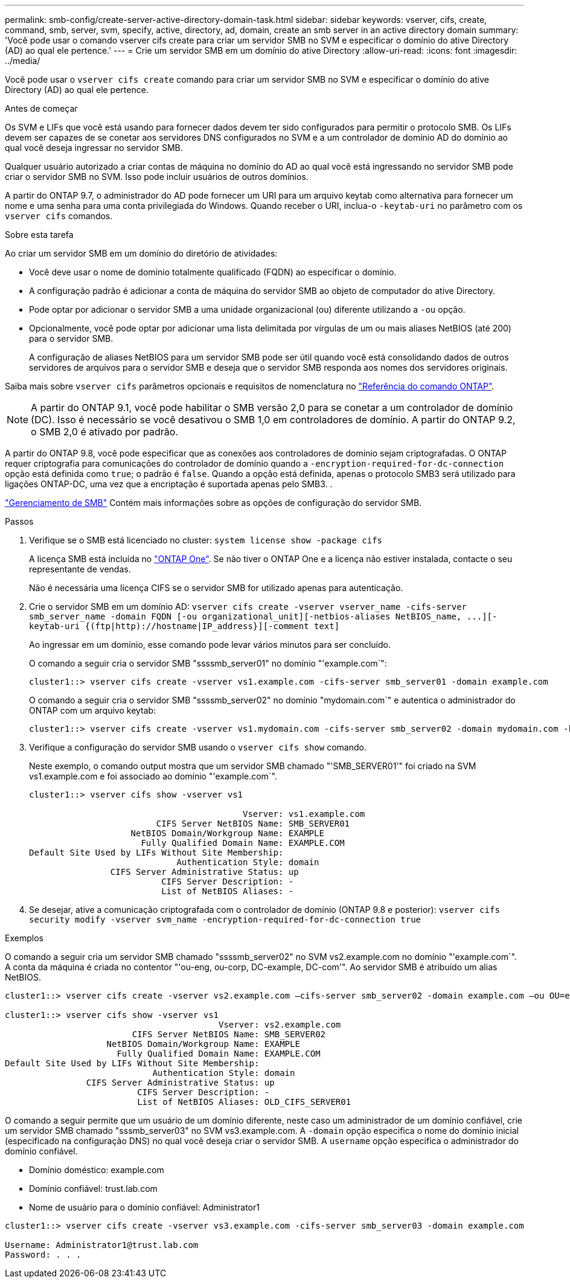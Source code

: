 ---
permalink: smb-config/create-server-active-directory-domain-task.html 
sidebar: sidebar 
keywords: vserver, cifs, create, command, smb, server, svm, specify, active, directory, ad, domain, create an smb server in an active directory domain 
summary: 'Você pode usar o comando vserver cifs create para criar um servidor SMB no SVM e especificar o domínio do ative Directory (AD) ao qual ele pertence.' 
---
= Crie um servidor SMB em um domínio do ative Directory
:allow-uri-read: 
:icons: font
:imagesdir: ../media/


[role="lead"]
Você pode usar o `vserver cifs create` comando para criar um servidor SMB no SVM e especificar o domínio do ative Directory (AD) ao qual ele pertence.

.Antes de começar
Os SVM e LIFs que você está usando para fornecer dados devem ter sido configurados para permitir o protocolo SMB. Os LIFs devem ser capazes de se conetar aos servidores DNS configurados no SVM e a um controlador de domínio AD do domínio ao qual você deseja ingressar no servidor SMB.

Qualquer usuário autorizado a criar contas de máquina no domínio do AD ao qual você está ingressando no servidor SMB pode criar o servidor SMB no SVM. Isso pode incluir usuários de outros domínios.

A partir do ONTAP 9.7, o administrador do AD pode fornecer um URI para um arquivo keytab como alternativa para fornecer um nome e uma senha para uma conta privilegiada do Windows. Quando receber o URI, inclua-o `-keytab-uri` no parâmetro com os `vserver cifs` comandos.

.Sobre esta tarefa
Ao criar um servidor SMB em um domínio do diretório de atividades:

* Você deve usar o nome de domínio totalmente qualificado (FQDN) ao especificar o domínio.
* A configuração padrão é adicionar a conta de máquina do servidor SMB ao objeto de computador do ative Directory.
* Pode optar por adicionar o servidor SMB a uma unidade organizacional (ou) diferente utilizando a `-ou` opção.
* Opcionalmente, você pode optar por adicionar uma lista delimitada por vírgulas de um ou mais aliases NetBIOS (até 200) para o servidor SMB.
+
A configuração de aliases NetBIOS para um servidor SMB pode ser útil quando você está consolidando dados de outros servidores de arquivos para o servidor SMB e deseja que o servidor SMB responda aos nomes dos servidores originais.



Saiba mais sobre `vserver cifs` parâmetros opcionais e requisitos de nomenclatura no link:https://docs.netapp.com/us-en/ontap-cli/search.html?q=vserver+cifs["Referência do comando ONTAP"^].

[NOTE]
====
A partir do ONTAP 9.1, você pode habilitar o SMB versão 2,0 para se conetar a um controlador de domínio (DC). Isso é necessário se você desativou o SMB 1,0 em controladores de domínio. A partir do ONTAP 9.2, o SMB 2,0 é ativado por padrão.

====
A partir do ONTAP 9.8, você pode especificar que as conexões aos controladores de domínio sejam criptografadas. O ONTAP requer criptografia para comunicações do controlador de domínio quando a `-encryption-required-for-dc-connection` opção está definida como `true`; o padrão é `false`. Quando a opção está definida, apenas o protocolo SMB3 será utilizado para ligações ONTAP-DC, uma vez que a encriptação é suportada apenas pelo SMB3. .

link:../smb-admin/index.html["Gerenciamento de SMB"] Contém mais informações sobre as opções de configuração do servidor SMB.

.Passos
. Verifique se o SMB está licenciado no cluster: `system license show -package cifs`
+
A licença SMB está incluída no link:../system-admin/manage-licenses-concept.html#licenses-included-with-ontap-one["ONTAP One"]. Se não tiver o ONTAP One e a licença não estiver instalada, contacte o seu representante de vendas.

+
Não é necessária uma licença CIFS se o servidor SMB for utilizado apenas para autenticação.

. Crie o servidor SMB em um domínio AD: `+vserver cifs create -vserver vserver_name -cifs-server smb_server_name -domain FQDN [-ou organizational_unit][-netbios-aliases NetBIOS_name, ...][-keytab-uri {(ftp|http)://hostname|IP_address}][-comment text]+`
+
Ao ingressar em um domínio, esse comando pode levar vários minutos para ser concluído.

+
O comando a seguir cria o servidor SMB "ssssmb_server01" no domínio "'example.com`":

+
[listing]
----
cluster1::> vserver cifs create -vserver vs1.example.com -cifs-server smb_server01 -domain example.com
----
+
O comando a seguir cria o servidor SMB "ssssmb_server02" no domínio "mydomain.com`" e autentica o administrador do ONTAP com um arquivo keytab:

+
[listing]
----
cluster1::> vserver cifs create -vserver vs1.mydomain.com -cifs-server smb_server02 -domain mydomain.com -keytab-uri http://admin.mydomain.com/ontap1.keytab
----
. Verifique a configuração do servidor SMB usando o `vserver cifs show` comando.
+
Neste exemplo, o comando output mostra que um servidor SMB chamado "'SMB_SERVER01'" foi criado na SVM vs1.example.com e foi associado ao domínio "'example.com`".

+
[listing]
----
cluster1::> vserver cifs show -vserver vs1

                                          Vserver: vs1.example.com
                         CIFS Server NetBIOS Name: SMB_SERVER01
                    NetBIOS Domain/Workgroup Name: EXAMPLE
                      Fully Qualified Domain Name: EXAMPLE.COM
Default Site Used by LIFs Without Site Membership:
                             Authentication Style: domain
                CIFS Server Administrative Status: up
                          CIFS Server Description: -
                          List of NetBIOS Aliases: -
----
. Se desejar, ative a comunicação criptografada com o controlador de domínio (ONTAP 9.8 e posterior): `vserver cifs security modify -vserver svm_name -encryption-required-for-dc-connection true`


.Exemplos
O comando a seguir cria um servidor SMB chamado "ssssmb_server02" no SVM vs2.example.com no domínio "'example.com`". A conta da máquina é criada no contentor "'ou-eng, ou-corp, DC-example, DC-com'". Ao servidor SMB é atribuído um alias NetBIOS.

[listing]
----
cluster1::> vserver cifs create -vserver vs2.example.com –cifs-server smb_server02 -domain example.com –ou OU=eng,OU=corp -netbios-aliases old_cifs_server01

cluster1::> vserver cifs show -vserver vs1
                                          Vserver: vs2.example.com
                         CIFS Server NetBIOS Name: SMB_SERVER02
                    NetBIOS Domain/Workgroup Name: EXAMPLE
                      Fully Qualified Domain Name: EXAMPLE.COM
Default Site Used by LIFs Without Site Membership:
                             Authentication Style: domain
                CIFS Server Administrative Status: up
                          CIFS Server Description: -
                          List of NetBIOS Aliases: OLD_CIFS_SERVER01
----
O comando a seguir permite que um usuário de um domínio diferente, neste caso um administrador de um domínio confiável, crie um servidor SMB chamado "sssmb_server03" no SVM vs3.example.com. A `-domain` opção especifica o nome do domínio inicial (especificado na configuração DNS) no qual você deseja criar o servidor SMB. A `username` opção especifica o administrador do domínio confiável.

* Domínio doméstico: example.com
* Domínio confiável: trust.lab.com
* Nome de usuário para o domínio confiável: Administrator1


[listing]
----
cluster1::> vserver cifs create -vserver vs3.example.com -cifs-server smb_server03 -domain example.com

Username: Administrator1@trust.lab.com
Password: . . .
----